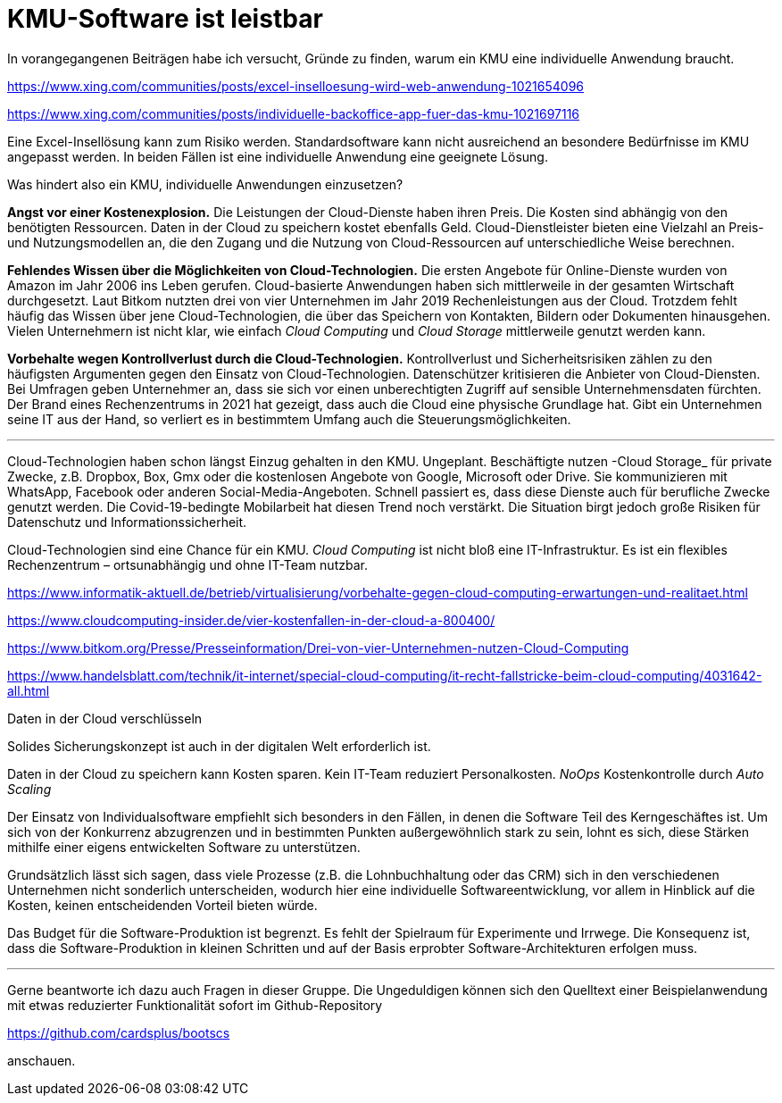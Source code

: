= KMU-Software ist leistbar

In vorangegangenen Beiträgen habe ich versucht, Gründe zu finden, warum ein KMU eine individuelle Anwendung braucht.

https://www.xing.com/communities/posts/excel-inselloesung-wird-web-anwendung-1021654096

https://www.xing.com/communities/posts/individuelle-backoffice-app-fuer-das-kmu-1021697116

Eine Excel-Insellösung kann zum Risiko werden.
Standardsoftware kann nicht ausreichend an besondere Bedürfnisse im KMU angepasst werden.
In beiden Fällen ist eine individuelle Anwendung eine geeignete Lösung.

Was hindert also ein KMU, individuelle Anwendungen einzusetzen?

*Angst vor einer Kostenexplosion.*
Die Leistungen der Cloud-Dienste haben ihren Preis.
Die Kosten sind abhängig von den benötigten Ressourcen.
Daten in der Cloud zu speichern kostet ebenfalls Geld.
Cloud-Dienstleister bieten eine Vielzahl an Preis- und Nutzungsmodellen an, die den Zugang und die Nutzung von Cloud-Ressourcen auf unterschiedliche Weise berechnen. 

*Fehlendes Wissen über die Möglichkeiten von Cloud-Technologien.*
Die ersten Angebote für Online-Dienste wurden von Amazon im Jahr 2006 ins Leben gerufen.
Cloud-basierte Anwendungen haben sich mittlerweile in der gesamten Wirtschaft durchgesetzt.
Laut Bitkom nutzten drei von vier Unternehmen im Jahr 2019 Rechenleistungen aus der Cloud.
Trotzdem fehlt häufig das Wissen über jene Cloud-Technologien, die über das Speichern von Kontakten, Bildern oder Dokumenten hinausgehen.
Vielen Unternehmern ist nicht klar, wie einfach _Cloud Computing_ und _Cloud Storage_ mittlerweile genutzt werden kann.

*Vorbehalte wegen Kontrollverlust durch die Cloud-Technologien.*
Kontrollverlust und Sicherheitsrisiken zählen zu den häufigsten Argumenten gegen den Einsatz von Cloud-Technologien.
Datenschützer kritisieren die Anbieter von Cloud-Diensten.
Bei Umfragen geben Unternehmer an, dass sie sich vor einen unberechtigten Zugriff auf sensible Unternehmensdaten fürchten.
Der Brand eines Rechenzentrums in 2021 hat gezeigt, dass auch die Cloud eine physische Grundlage hat.
Gibt ein Unternehmen seine IT aus der Hand, so verliert es in bestimmtem Umfang auch die Steuerungsmöglichkeiten.

---

Cloud-Technologien haben schon längst Einzug gehalten in den KMU.
Ungeplant.
Beschäftigte nutzen -Cloud Storage_ für private Zwecke, z.B. Dropbox, Box, Gmx oder die kostenlosen Angebote von Google, Microsoft oder Drive.
Sie kommunizieren mit WhatsApp, Facebook oder anderen Social-Media-Angeboten.
Schnell passiert es, dass diese Dienste auch für berufliche Zwecke genutzt werden.
Die Covid-19-bedingte Mobilarbeit hat diesen Trend noch verstärkt.
Die Situation birgt jedoch große Risiken für Datenschutz und Informationssicherheit.

Cloud-Technologien sind eine Chance für ein KMU.
_Cloud Computing_ ist nicht bloß eine IT-Infrastruktur.
Es ist ein flexibles Rechenzentrum – ortsunabhängig und ohne IT-Team nutzbar.

https://www.informatik-aktuell.de/betrieb/virtualisierung/vorbehalte-gegen-cloud-computing-erwartungen-und-realitaet.html

https://www.cloudcomputing-insider.de/vier-kostenfallen-in-der-cloud-a-800400/

https://www.bitkom.org/Presse/Presseinformation/Drei-von-vier-Unternehmen-nutzen-Cloud-Computing

https://www.handelsblatt.com/technik/it-internet/special-cloud-computing/it-recht-fallstricke-beim-cloud-computing/4031642-all.html

Daten in der Cloud verschlüsseln 

Solides Sicherungskonzept ist auch in der digitalen Welt erforderlich ist.

Daten in der Cloud zu speichern kann Kosten sparen.
Kein IT-Team reduziert Personalkosten.
_NoOps_
Kostenkontrolle durch _Auto Scaling_

Der Einsatz von Individualsoftware empfiehlt sich besonders in den Fällen, in denen die Software Teil des Kerngeschäftes ist. Um sich von der Konkurrenz abzugrenzen und in bestimmten Punkten außergewöhnlich stark zu sein, lohnt es sich, diese Stärken mithilfe einer eigens entwickelten Software zu unterstützen.

Grundsätzlich lässt sich sagen, dass viele Prozesse (z.B. die Lohnbuchhaltung oder das CRM) sich in den verschiedenen Unternehmen nicht sonderlich unterscheiden, wodurch hier eine individuelle Softwareentwicklung, vor allem in Hinblick auf die Kosten, keinen entscheidenden Vorteil bieten würde.

Das Budget für die Software-Produktion ist begrenzt.
Es fehlt der Spielraum für Experimente und Irrwege.
Die Konsequenz ist, dass die Software-Produktion in kleinen Schritten und auf der Basis erprobter Software-Architekturen erfolgen muss.

---

Gerne beantworte ich dazu auch Fragen in dieser Gruppe.
Die Ungeduldigen können sich den Quelltext einer Beispielanwendung mit etwas reduzierter Funktionalität sofort im Github-Repository

https://github.com/cardsplus/bootscs

anschauen.
